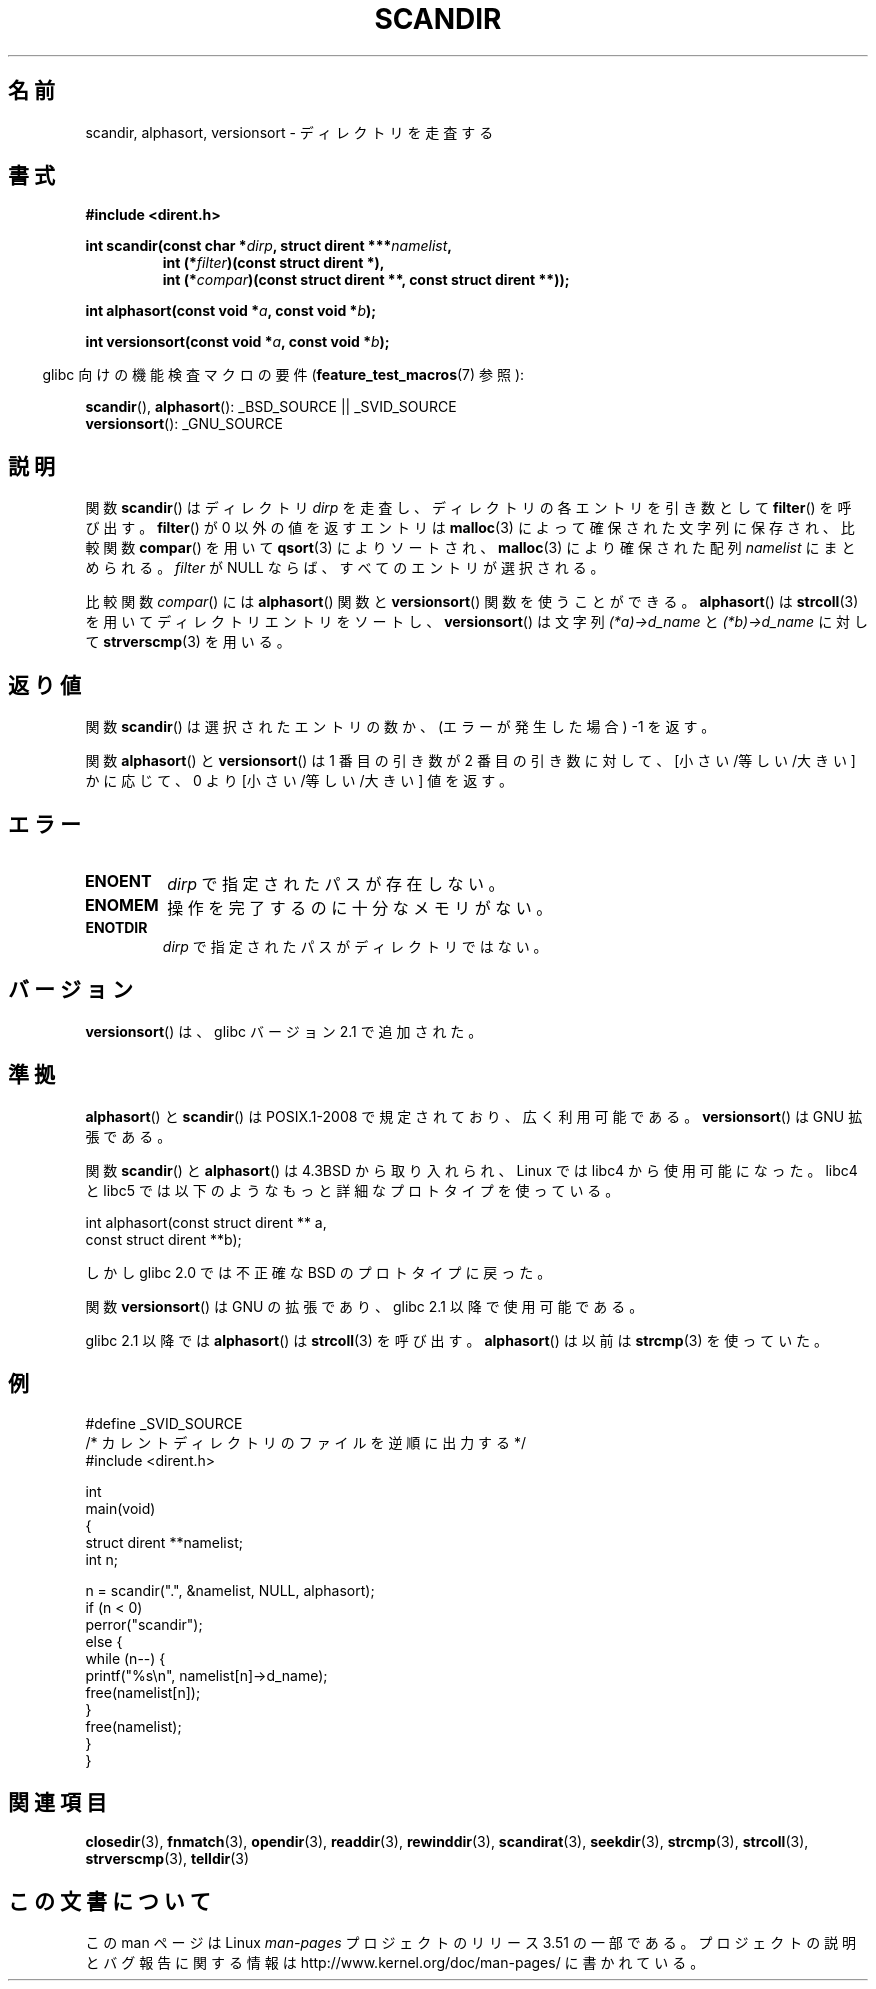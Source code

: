 .\" Copyright (C) 1993 David Metcalfe (david@prism.demon.co.uk)
.\"
.\" %%%LICENSE_START(VERBATIM)
.\" Permission is granted to make and distribute verbatim copies of this
.\" manual provided the copyright notice and this permission notice are
.\" preserved on all copies.
.\"
.\" Permission is granted to copy and distribute modified versions of this
.\" manual under the conditions for verbatim copying, provided that the
.\" entire resulting derived work is distributed under the terms of a
.\" permission notice identical to this one.
.\"
.\" Since the Linux kernel and libraries are constantly changing, this
.\" manual page may be incorrect or out-of-date.  The author(s) assume no
.\" responsibility for errors or omissions, or for damages resulting from
.\" the use of the information contained herein.  The author(s) may not
.\" have taken the same level of care in the production of this manual,
.\" which is licensed free of charge, as they might when working
.\" professionally.
.\"
.\" Formatted or processed versions of this manual, if unaccompanied by
.\" the source, must acknowledge the copyright and authors of this work.
.\" %%%LICENSE_END
.\"
.\" References consulted:
.\"     Linux libc source code
.\"     Lewine's _POSIX Programmer's Guide_ (O'Reilly & Associates, 1991)
.\"     386BSD man pages
.\" Modified Sat Jul 24 18:26:16 1993 by Rik Faith (faith@cs.unc.edu)
.\" Modified Thu Apr 11 17:11:33 1996 by Andries Brouwer (aeb@cwi.nl):
.\"     Corrected type of compar routines, as suggested by
.\"     Miguel Barreiro (enano@avalon.yaix.es).  Added example.
.\" Modified Sun Sep 24 20:15:46 2000 by aeb, following Petter Reinholdtsen.
.\" Modified 2001-12-26 by aeb, following Joey. Added versionsort.
.\"
.\"*******************************************************************
.\"
.\" This file was generated with po4a. Translate the source file.
.\"
.\"*******************************************************************
.TH SCANDIR 3 2012\-04\-26 GNU "Linux Programmer's Manual"
.SH 名前
scandir, alphasort, versionsort \- ディレクトリを走査する
.SH 書式
.nf
\fB#include <dirent.h>\fP
.sp
\fBint scandir(const char *\fP\fIdirp\fP\fB, struct dirent ***\fP\fInamelist\fP\fB,\fP
.RS
\fBint (*\fP\fIfilter\fP\fB)(const struct dirent *),\fP
\fBint (*\fP\fIcompar\fP\fB)(const struct dirent **, const struct dirent **));\fP
.RE
.sp
\fBint alphasort(const void *\fP\fIa\fP\fB, const void *\fP\fIb\fP\fB);\fP
.sp
\fBint versionsort(const void *\fP\fIa\fP\fB, const void *\fP\fIb\fP\fB);\fP
.fi
.sp
.in -4n
glibc 向けの機能検査マクロの要件 (\fBfeature_test_macros\fP(7)  参照):
.in
.sp
\fBscandir\fP(), \fBalphasort\fP(): _BSD_SOURCE || _SVID_SOURCE
.br
\fBversionsort\fP(): _GNU_SOURCE
.SH 説明
関数 \fBscandir\fP()  はディレクトリ \fIdirp\fP を走査し、 ディレクトリの各エントリを引き数として \fBfilter\fP()
を呼び出す。 \fBfilter\fP()  が 0 以外の値を返すエントリは \fBmalloc\fP(3)  によって 確保された文字列に保存され、比較関数
\fBcompar\fP()  を用いて \fBqsort\fP(3)  によりソートされ、 \fBmalloc\fP(3)  により確保された配列
\fInamelist\fP にまとめられる。 \fIfilter\fP が NULL ならば、すべてのエントリが選択される。
.LP
比較関数 \fIcompar\fP()  には \fBalphasort\fP()  関数と \fBversionsort\fP()  関数を使うことができる。
\fBalphasort\fP()  は \fBstrcoll\fP(3)  を用いてディレクトリエントリをソートし、 \fBversionsort\fP()  は文字列
\fI(*a)\->d_name\fP と \fI(*b)\->d_name\fP に対して \fBstrverscmp\fP(3)  を用いる。
.SH 返り値
関数 \fBscandir\fP()  は選択されたエントリの数か、 (エラーが発生した場合) \-1 を返す。
.PP
関数 \fBalphasort\fP()  と \fBversionsort\fP()  は 1 番目の引き数が 2 番目の引き数に対して、
[小さい/等しい/大きい] かに応じて、0 より [小さい/等しい/大きい] 値を返す。
.SH エラー
.TP 
\fBENOENT\fP
\fIdirp\fP で指定されたパスが存在しない。
.TP 
\fBENOMEM\fP
操作を完了するのに十分なメモリがない。
.TP 
\fBENOTDIR\fP
\fIdirp\fP で指定されたパスがディレクトリではない。
.SH バージョン
\fBversionsort\fP()  は、glibc バージョン 2.1 で追加された。
.SH 準拠
\fBalphasort\fP()  と \fBscandir\fP()  は POSIX.1\-2008 で規定されており、広く利用可能である。
\fBversionsort\fP()  は GNU 拡張である。
.LP
関数 \fBscandir\fP()  と \fBalphasort\fP()  は 4.3BSD から取り入れられ、Linux では libc4
から使用可能になった。 libc4 と libc5 では以下のようなもっと詳細なプロトタイプを使っている。
.sp
.nf
    int alphasort(const struct dirent ** a,
                  const struct dirent **b);
.fi
.sp
しかし glibc 2.0 では不正確な BSD のプロトタイプに戻った。
.LP
関数 \fBversionsort\fP()  は GNU の拡張であり、glibc 2.1 以降で使用可能である。
.LP
glibc 2.1 以降では \fBalphasort\fP()  は \fBstrcoll\fP(3)  を呼び出す。 \fBalphasort\fP()  は以前は
\fBstrcmp\fP(3)  を使っていた。
.SH 例
.nf
#define _SVID_SOURCE
/* カレントディレクトリのファイルを逆順に出力する */
#include <dirent.h>

int
main(void)
{
    struct dirent **namelist;
    int n;

    n = scandir(".", &namelist, NULL, alphasort);
    if (n < 0)
        perror("scandir");
    else {
        while (n\-\-) {
            printf("%s\en", namelist[n]\->d_name);
            free(namelist[n]);
        }
        free(namelist);
    }
}
.fi
.SH 関連項目
\fBclosedir\fP(3), \fBfnmatch\fP(3), \fBopendir\fP(3), \fBreaddir\fP(3),
\fBrewinddir\fP(3), \fBscandirat\fP(3), \fBseekdir\fP(3), \fBstrcmp\fP(3),
\fBstrcoll\fP(3), \fBstrverscmp\fP(3), \fBtelldir\fP(3)
.SH この文書について
この man ページは Linux \fIman\-pages\fP プロジェクトのリリース 3.51 の一部
である。プロジェクトの説明とバグ報告に関する情報は
http://www.kernel.org/doc/man\-pages/ に書かれている。
